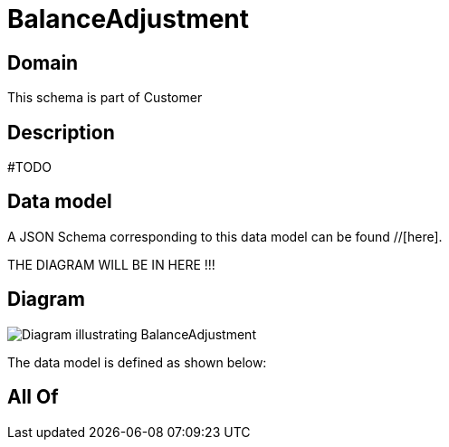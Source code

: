 = BalanceAdjustment

[#domain]
== Domain

This schema is part of Customer

[#description]
== Description
#TODO


[#data_model]
== Data model

A JSON Schema corresponding to this data model can be found //[here].

THE DIAGRAM WILL BE IN HERE !!!

[#diagram]
== Diagram
image::Resource_BalanceAdjustment.png[Diagram illustrating BalanceAdjustment]


The data model is defined as shown below:


[#all_of]
== All Of

